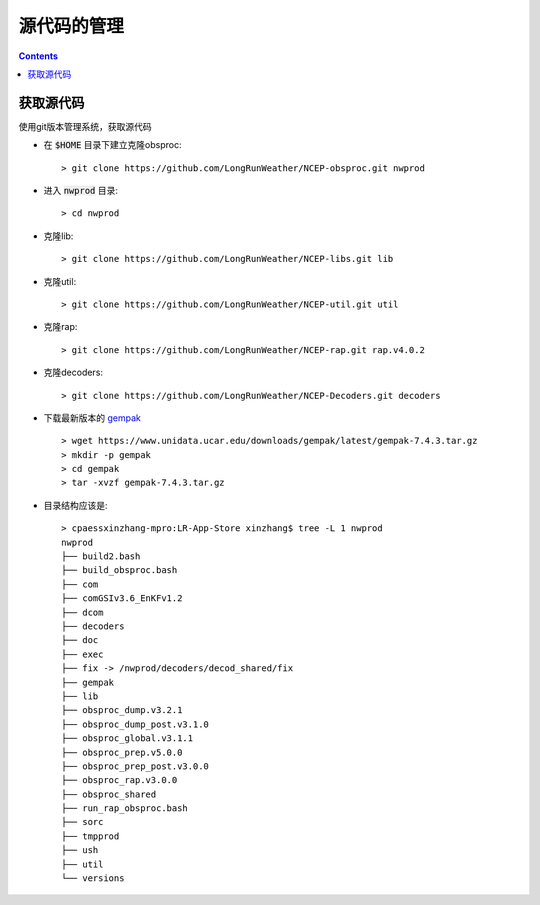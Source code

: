 ===========
源代码的管理
===========

.. contents ::

获取源代码
==========================

使用git版本管理系统，获取源代码

* 在 :code:`$HOME` 目录下建立克隆obsproc::
    
    > git clone https://github.com/LongRunWeather/NCEP-obsproc.git nwprod

*  进入 :code:`nwprod` 目录::

    > cd nwprod

* 克隆lib::

    > git clone https://github.com/LongRunWeather/NCEP-libs.git lib

* 克隆util::

    > git clone https://github.com/LongRunWeather/NCEP-util.git util

* 克隆rap::

    > git clone https://github.com/LongRunWeather/NCEP-rap.git rap.v4.0.2

* 克隆decoders::

    > git clone https://github.com/LongRunWeather/NCEP-Decoders.git decoders

* 下载最新版本的 `gempak <https://www.unidata.ucar.edu/downloads/gempak/index.jsp/>`_ ::

    > wget https://www.unidata.ucar.edu/downloads/gempak/latest/gempak-7.4.3.tar.gz
    > mkdir -p gempak
    > cd gempak
    > tar -xvzf gempak-7.4.3.tar.gz
 
* 目录结构应该是::

    > cpaessxinzhang-mpro:LR-App-Store xinzhang$ tree -L 1 nwprod
    nwprod
    ├── build2.bash
    ├── build_obsproc.bash
    ├── com
    ├── comGSIv3.6_EnKFv1.2
    ├── dcom
    ├── decoders
    ├── doc
    ├── exec
    ├── fix -> /nwprod/decoders/decod_shared/fix
    ├── gempak
    ├── lib
    ├── obsproc_dump.v3.2.1
    ├── obsproc_dump_post.v3.1.0
    ├── obsproc_global.v3.1.1
    ├── obsproc_prep.v5.0.0
    ├── obsproc_prep_post.v3.0.0
    ├── obsproc_rap.v3.0.0
    ├── obsproc_shared
    ├── run_rap_obsproc.bash
    ├── sorc
    ├── tmpprod
    ├── ush
    ├── util
    └── versions
